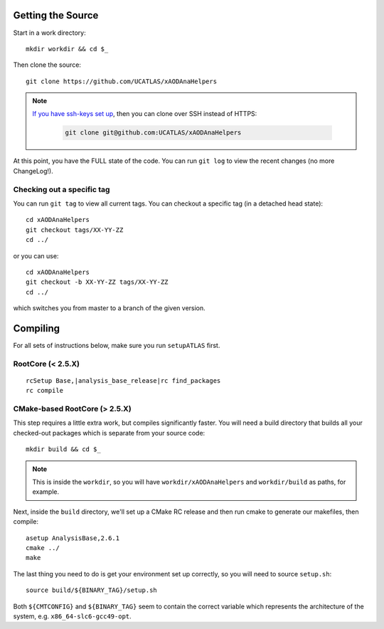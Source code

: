 Getting the Source
==================

Start in a work directory::

  mkdir workdir && cd $_

Then clone the source::

  git clone https://github.com/UCATLAS/xAODAnaHelpers

.. note::

    `If you have ssh-keys set up <https://help.github.com/articles/generating-ssh-keys/>`_, then you can clone over SSH instead of HTTPS:

      .. code-block:: none

          git clone git@github.com:UCATLAS/xAODAnaHelpers

At this point, you have the FULL state of the code. You can run ``git log`` to view the recent changes (no more ChangeLog!).

Checking out a specific tag
---------------------------

You can run ``git tag`` to view all current tags. You can checkout a specific tag (in a detached head state)::

  cd xAODAnaHelpers
  git checkout tags/XX-YY-ZZ
  cd ../

or you can use::

  cd xAODAnaHelpers
  git checkout -b XX-YY-ZZ tags/XX-YY-ZZ
  cd ../

which switches you from master to a branch of the given version.


Compiling
=========

For all sets of instructions below, make sure you run ``setupATLAS`` first.

RootCore (< 2.5.X)
------------------

.. parsed-literal::

    rcSetup Base,\ |analysis_base_release|\
    rc find_packages
    rc compile

CMake-based RootCore (> 2.5.X)
------------------------------

This step requires a little extra work, but compiles significantly faster. You will need a build directory that builds all your checked-out packages which is separate from your source code::

  mkdir build && cd $_

.. note:: This is inside the ``workdir``, so you will have ``workdir/xAODAnaHelpers`` and ``workdir/build`` as paths, for example.

Next, inside the ``build`` directory, we'll set up a CMake RC release and then run cmake to generate our makefiles, then compile::

  asetup AnalysisBase,2.6.1
  cmake ../
  make

The last thing you need to do is get your environment set up correctly, so you will need to source ``setup.sh``::

  source build/${BINARY_TAG}/setup.sh

Both ``${CMTCONFIG}`` and  ``${BINARY_TAG}`` seem to contain the correct variable which represents the architecture of the system, e.g. ``x86_64-slc6-gcc49-opt``.
